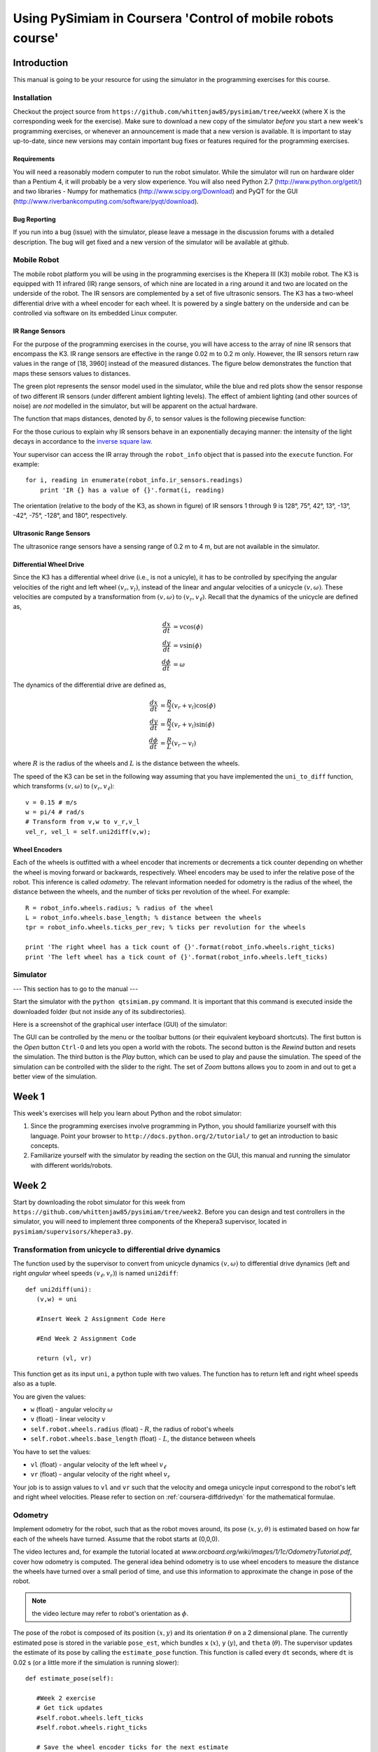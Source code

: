 Using PySimiam in Coursera 'Control of mobile robots course'
************************************************************

Introduction
============

This manual is going to be your resource for using the simulator in the programming exercises for this course. 

Installation
------------

Checkout the project source from ``https://github.com/whittenjaw85/pysimiam/tree/weekX`` (where X is the corresponding week for the exercise). Make sure to download a new copy of the simulator *before* you start a new week's programming exercises, or whenever an announcement is made that a new version is available. It is important to stay up-to-date, since new versions may contain important bug fixes or features required for the programming exercises.

Requirements
^^^^^^^^^^^^

You will need a reasonably modern computer to run the robot simulator. While the simulator will run on hardware older than a Pentium 4, it will probably be a very slow experience. You will also need Python 2.7 (http://www.python.org/getit/) and two libraries - Numpy for mathematics (http://www.scipy.org/Download) and PyQT for the GUI (http://www.riverbankcomputing.com/software/pyqt/download).

Bug Reporting
^^^^^^^^^^^^^
If you run into a bug (issue) with the simulator, please leave a message in the discussion forums with a detailed description. The bug will get fixed and a new version of the simulator will be available at github.

Mobile Robot
------------

The mobile robot platform you will be using in the programming exercises is the Khepera III (K3) mobile robot. The K3 is equipped with 11 infrared (IR) range sensors, of which nine are located in a ring around it and two are located on the underside of the robot. The IR sensors are complemented by a set of five ultrasonic sensors. The K3 has a two-wheel differential drive with a wheel encoder for each wheel. It is powered by a single battery on the underside and can be controlled via software on its embedded Linux computer.

.. image:: k3sensors.png

.. _coursera-irsensors:

IR Range Sensors
^^^^^^^^^^^^^^^^
For the purpose of the programming exercises in the course, you will have access to the array of nine IR sensors that encompass the K3. IR range sensors are effective in the range 0.02 m to 0.2 m only. However, the IR sensors return raw values in the range of [18, 3960] instead of the measured distances. The figure below demonstrates the function that maps these sensors values to distances.

.. image:: ir_actual.png

The green plot represents the sensor model used in the simulator, while the blue and red plots show the sensor response of two different IR sensors (under different ambient lighting levels). The effect of ambient lighting (and other sources of noise) are *not* modelled in the simulator, but will be apparent on the actual hardware.

The function that maps distances, denoted by :math:`\delta`, to sensor values is the following piecewise function:

.. math::
    :nowrap:

    f(\delta) = \left\{\begin{eqnarray}
        3960 & \quad 0m <  \delta  < 0.02m\\ 
        3960e^{-30(\delta-0.02)} & \quad 0.02m <  \delta  < 0.2m
    \end{eqnarray}\right.

For the those curious to explain why IR sensors behave in an exponentially decaying manner: the intensity of the light decays in accordance to the `inverse square law`_. 

.. _inverse square law: http://en.wikipedia.org/wiki/Inverse-square_law

Your supervisor can access the IR array through the ``robot_info`` object that is passed into the ``execute`` function. For example::

    for i, reading in enumerate(robot_info.ir_sensors.readings)
        print 'IR {} has a value of {}'.format(i, reading)

The orientation (relative to the body of the K3, as shown in figure) of IR sensors 1 through 9 is 128°, 75°, 42°, 13°, -13°, -42°, -75°, -128°, and 180°, respectively.

Ultrasonic Range Sensors
^^^^^^^^^^^^^^^^^^^^^^^^
The ultrasonice range sensors have a sensing range of 0.2 m to 4 m, but are not available in the simulator.

.. _coursera-diffdrivedyn:

Differential Wheel Drive
^^^^^^^^^^^^^^^^^^^^^^^^
Since the K3 has a differential wheel drive (i.e., is not a unicyle), it has to be controlled by specifying the angular velocities of the right and left wheel :math:`(v_r,v_l)`, instead of the linear and angular velocities of a unicycle :math:`(v,\omega)`. These velocities are computed by a transformation from :math:`(v,\omega)` to :math:`(v_r,v_\ell)`. Recall that the dynamics of the unicycle are defined as,

.. math::
    \frac{dx}{dt} &= v\cos(\phi) \\
    \frac{dy}{dt} &= v\sin(\phi) \\
    \frac{d\phi}{dt} &= \omega

The dynamics of the differential drive are defined as,

.. math::
    \frac{dx}{dt} &= \frac{R}{2}(v_r + v_l)\cos(\phi) \\
    \frac{dy}{dt} &= \frac{R}{2}(v_r + v_l)\sin(\phi) \\
    \frac{d\phi}{dt} &= \frac{R}{L}(v_r - v_l)

where :math:`R` is the radius of the wheels and :math:`L` is the distance between the wheels.

The speed of the K3 can be set in the following way assuming that you have implemented the ``uni_to_diff`` function, which transforms :math:`(v,\omega)` to :math:`(v_r,v_\ell)`::

    v = 0.15 # m/s
    w = pi/4 # rad/s
    # Transform from v,w to v_r,v_l
    vel_r, vel_l = self.uni2diff(v,w);

Wheel Encoders
^^^^^^^^^^^^^^
Each of the wheels is outfitted with a wheel encoder that increments or decrements a tick counter depending on whether the wheel is moving forward or backwards, respectively. Wheel encoders may be used to infer the relative pose of the robot. This inference is called *odometry*. The relevant information needed for odometry is the radius of the wheel, the distance between the wheels, and the number of ticks per revolution of the wheel. For example::

    R = robot_info.wheels.radius; % radius of the wheel
    L = robot_info.wheels.base_length; % distance between the wheels
    tpr = robot_info.wheels.ticks_per_rev; % ticks per revolution for the wheels

    print 'The right wheel has a tick count of {}'.format(robot_info.wheels.right_ticks)
    print 'The left wheel has a tick count of {}'.format(robot_info.wheels.left_ticks)


Simulator
---------

--- This section has to go to the manual ---

Start the simulator with the ``python qtsimiam.py`` command. It is important that this command is executed inside the downloaded folder (but not inside any of its subdirectories).

Here is a screenshot of the graphical user interface (GUI) of the simulator:

.. image:: simiam.png

The GUI can be controlled by the menu or the toolbar buttons (or their equivalent keyboard shortcuts). The first button is the `Open` button ``Ctrl-O`` and lets you open a world with the robots. The second button is the `Rewind` button and resets the simulation. The third button is the `Play` button, which can be used to play and pause the simulation. The speed of the simulation can be controlled with the slider to the right. The set of `Zoom` buttons allows you to zoom in and out to get a better view of the simulation.

Week 1
======

This week's exercises will help you learn about Python and the robot simulator:

#. Since the programming exercises involve programming in Python, you should familiarize yourself with this language. Point your browser to ``http://docs.python.org/2/tutorial/`` to get an introduction to basic concepts.

#. Familiarize yourself with the simulator by reading the section on the GUI, this manual and running the simulator with different worlds/robots.

Week 2
======

Start by downloading the robot simulator for this week from ``https://github.com/whittenjaw85/pysimiam/tree/week2``. Before you can design and test controllers in the simulator, you will need to implement three components of the Khepera3 supervisor, located in ``pysimiam/supervisors/khepera3.py``.

Transformation from unicycle to differential drive dynamics
--------------------------------------------------------------------

The function used by the supervisor to convert from unicycle dynamics :math:`(v,\omega)` to differential drive dynamics (left and right *angular* wheel speeds :math:`(v_\ell,v_r)`) is named ``uni2diff``::

   def uni2diff(uni):
      (v,w) = uni

      #Insert Week 2 Assignment Code Here

      #End Week 2 Assignment Code

      return (vl, vr)

This function get as its input ``uni``, a python tuple with two values. The function has to return left and right wheel speeds also as a tuple.

You are given the values:

- ``w`` (float) - angular velocity :math:`\omega`
- ``v`` (float) - linear velocity :math:`v`
- ``self.robot.wheels.radius`` (float) - :math:`R`, the radius of robot's wheels
- ``self.robot.wheels.base_length`` (float) - :math:`L`, the distance between wheels

You have to set the values:

- ``vl`` (float) - angular velocity of the left wheel :math:`v_\ell`
- ``vr`` (float) - angular velocity of the right wheel :math:`v_r`

Your job is to assign values to ``vl`` and ``vr`` such that the velocity and omega unicycle input correspond to the robot's left and right wheel velocities. Please refer to section on :ref:`coursera-diffdrivedyn` for the mathematical formulae.

Odometry
--------
 
Implement odometry for the robot, such that as the robot moves around, its pose :math:`(x,y,\theta)` is estimated based on how far each of the wheels have turned. Assume that the robot starts at (0,0,0).
 
The video lectures and, for example the tutorial located at `www.orcboard.org/wiki/images/1/1c/OdometryTutorial.pdf`, cover how odometry is computed. The general idea behind odometry is to use wheel encoders to measure the distance the wheels have turned over a small period of time, and use this information to approximate the change in pose of the robot.

.. note:: the video lecture may refer to robot's orientation as :math:`\phi`.

The pose of the robot is composed of its position :math:`(x,y)` and its orientation :math:`\theta` on a 2 dimensional plane. The currently estimated pose is stored in the variable ``pose_est``, which bundles ``x`` (:math:`x`), ``y`` (:math:`y`), and ``theta`` (:math:`\theta`). The supervisor updates the estimate of its pose by calling the ``estimate_pose`` function. This function is called every ``dt`` seconds, where ``dt`` is 0.02 s (or a little more if the simulation is running slower)::

   def estimate_pose(self):
      
      #Week 2 exercise 
      # Get tick updates
      #self.robot.wheels.left_ticks
      #self.robot.wheels.right_ticks
      
      # Save the wheel encoder ticks for the next estimate
      
      #Get the present pose estimate
      x, y, theta = self.pose_est          
            
      #Use your math to update these variables... 
      theta_new = 0 
      x_new = 0
      y_new = 0
      #end week2 exercise
         
      return Pose(x_new, y_new, (theta_new + pi)%(2*pi)-pi)

You are given these variables:

- ``self.robot.wheels.radius`` (float) - the radius of robot's wheels
- ``self.robot.wheels.base_length`` (float) - the distance between wheels
- ``self.robot.wheels.ticks_per_rev`` (integer) - number of ticks registered per one full wheel revolution
- ``self.robot.wheels.left_ticks`` (integer) - accumulated ticks on the left wheel
- ``self.robot.wheels.right_ticks`` (integer) - accumulated ticks on the right wheel

Note that ``self.robot.wheels.left_ticks`` and ``.right_ticks`` represent
the tick numbering of the encoder and not the elapsed ticks. You will need
to implement a memory variable to store previous values and to calculate
the elapsed ticks. One example of how to do this might be::

   self.prev_right_ticks = self.robot.wheels.right_ticks
   self.prev_left_ticks = self.robot.wheels.left_ticks

Note that ``self.prev_left_ticks`` and ``self.prev_right_ticks`` have to be initialized
in the constructor. The code is already in place for you in the ``__init__()`` method.

Your objective is to solve for the change in `x`, `y`, and `theta`
and from those values update the variables `x_new`, `y_new`, and `theta_new`.
The values `x_new`, `y_new`, and `theta_new` will be used to update
the estimated pose for the supervisor. 

Recall that the equations for odometry are in lecture 2 slides.

Convertion from raw IR values to distances in meters
----------------------------------------------------

The IR sensors return not the distance in meters, but a `reading`. To retrieve the distances measured by the IR proximity sensor, you will need to implement a conversion from the raw IR values to distances in the ``get_ir_distances`` function::

   def get_ir_distances(self):
        """Converts the IR distance readings into a distance in meters"""
        default_value = 3960
        
        #Assignment week2
        ir_distances = [] #populate this list
        #self.robot.ir_sensors.readings (you may want to use this)

        # The following code sets all sensors to out-of-range
        ir_distances = [1]*len(self.robot.ir_sensors.readings)

        #End Assignment week2
        return ir_distances


You are provided with the variable:

- ``self.robot.ir_sensors.readings`` (list of float) - the readings from Khepera3's IR sensors

The section on :ref:`coursera-irsensors` defines a function :math:`f(\delta)` that converts from distances to raw values. Find the inverse, so that raw values in the range [18,3960] are converted to distances in the range [0.02,0.2] m. Then convert the sensor readings to distances and assign them to a list called ir_distances. 
 
Testing
------------------

When you have completed all these exercises, run the simulator with::

> python qtsimiam.py week2.xml

You can change the linear velocity of the robot, or the point to which it steers directly in the GUI by setting the appropriate values in the ``Robot 1: K3DefaultSupervisor`` dock on the right.
In the beginning, your robot will not move, independently on how you set the goal.

After you have implemented the unicycle to differential transformation, first set the goal to (1,0). The robot should drive straight forward. Now, set it to (1,1) or (1,-1). If the `y` coordinate of the goal is positive, the robot should start off by turning to its left, if negative it should start off by turning to its right. If you haven't implemented odometry yet, the robot will just keep on turning in that direction.

With the odometry and the transformation from unicycle to differential drive implemented, set the goal to some value, for example (0.5,0.5), and the robot's go-to-goal controller should steer the robot towards that goal. The supervisor will automatically draw the estimated robot trajectory using ``self.pose_est`` that you have calculated in ``estimate_pose``. You may also want to print ``self.pose_est`` in the beginning of ``estimate_pose`` to better see if it make sense. Remember, the robot starts at :math:`(x,y,\theta)=(0,0,0)`.

When you have implemented the IR raw to distances conversion, set the goal to a value behind the wall, e.g. (2,1). If the conversion works, the robot will not collide with the wall, but will try to avoid it. In the case the conversion doesn't work as expected, try printing the ``ir_distances`` array at the end of the ``get_ir_distances`` function and watch for errors.

Week 3
======

Start by downloading the new robot simulator for this week from GitHub. You are encouraged to reuse your code from week2, but in case you don't want to reuse your code from week2, we placed a default uni2diff and get_ir_distances function within the ``./supervisors/khepera3.py`` module.

This week you will be implementing the different parts of a PID regulator that steers the robot successfully to some goal location. This is known as the go-to-goal behavior. The controller that has to implement this behaviour is located at ``pysimiam/controllers/gotogoal.py``. The important functions to implement are the `clear_error`, `get_heading` and `execute` functions::

   def clear_error(self):
      #Week 3
      #Place any variables you would like to store here
      #You may use these variables for convenience
      self.E = 0 # Integrated error
      self.e_1 = 0 # Previous error calculation

      #End week3

   def get_heading(self,state):
      """Get the vector pointing in the right direction in the form numpy.array([x,y,1]).
      
      The linear velocity of the robot will be scaled by sqrt(x**2 + y**2)
      """
      #Week 3
      # Here is an example of how to get goal position
      # and robot pose data. Feel free to name them differently.

      #x_g, y_g = state.goal.x, state.goal.y
      #x_r, y_r, theta = state.pose

      # Set this variable to the angle to the goal in robot's frame of reference
      self.goal_angle = 0

      return numpy.array([1,0,1])

   def execute(self,state,dt):
      """Executes the controller behavior
      @return --> unicycle model list [velocity, omega]
      """

      heading = self.get_heading(state)

      #Your goal is to modify these two variables
      w = 0
      v = 0 
      #End week3 exercise
      return [v, w] 

In the `clear_error` function, the controller variables are initialized with the default values. It is called once at the creation of the controller. The direction to the goal is calculated in the `get_heading` function, that returns a vector pointing at the goal in the robot's reference frame. This function is called in the `execute` function to steer the robot. The `execute` function is called every time the supervisor uses the go-to-goal behaviour. The following variables are available inside `get_heading` and `execute`:

- ``state.goal.x`` (float) - The X coordinate of the goal
- ``state.goal.y`` (float) - The Y coordinate of the goal
- ``state.pose`` (:class:`~pose.Pose`) - The position and orientation of the robot
- ``state.velocity.v`` (float) - The given target velocity of the robot, which is usually the maximum available.

To extract the pose data, you can use a command like this::

   (x, y, theta) = state.pose

First, calculate the heading unit vector from the robot to the goal. Let :math:`u` be the vector from the robot located at :math:`(x,y)` to the goal located at :math:`(x_g,y_g)` in the world reference frame, then :math:`\theta_g` is the angle :math:`u` makes with the :math:`x`-axis (positive :math:`\theta_g` is in the counterclockwise direction). Use the `x` and `y` components of :math:`u` and the ``math.atan2`` function to compute :math:`\theta_g`.
In the robot frame of reference, the direction of the heading vector can be calculated by subtracting the current heading ``theta`` of the robot. Use this direction to calculate the `x` and `y` components of the unit vector. Set the `z` component to 1.

Second, calculate the error between the obtained and the current heading of the robot. Make sure to keep the error between :math:`[-\pi,\pi]`.
 
Third, calculate the proportional, integral, and derivative terms for the PID regulator that steers the robot to the goal.
 
As before, the robot will drive at a constant linear velocity ``v``, but it is up to the PID regulator to steer the robot to the goal, i.e compute the correct angular velocity ``w``. The PID regulator needs three parts implemented:
 
    #. The first part is the proportional term ``e_P``. It is simply the current error ``e_k``. ``e_P`` is multiplied by the proportional gain ``self.kp`` when computing ``w``.

    #. The second part is the integral term ``e_I``. The integral needs to be approximated in discrete time using the total accumulated error ``self.E_k``, the current error ``e_k``, and the time step ``dt``. ``e_I`` is multiplied by the integral gain ``self.ki`` when computing ``w``, and is also saved as ``self.E_k`` for the next time step.

    #. The third part is the derivative term ``e_D``. The derivative needs to be approximated in discrete time using the current error ``e_k``, the previous error ``self.e_k_1``, and the the time step ``dt``. ``e_D`` is multiplied by the derivative gain ``self.kd`` when computing ``w``, and the current error ``e_k`` is saved as the previous error ``self.e_k_1`` for the next time step.
  

Testing
-------

To test your code, the simulator is set up to use the PID regulator in ``gotogoal.py`` to drive the robot to a goal location and stop. You can change the linear velocity of the robot and the goal location using the dock window on the right.

Make sure the goal is located inside the walls, i.e. the :math:`x` and :math:`y` coordinates of the goal should be in the range :math:`[-1,1]`. Otherwise the robot will crash into a wall on its way to the goal!

#. To test the heading to the goal, check that the green arrow points to the goal. You can also use a ``print`` statement, set the goal location to (1,1) and check that ``theta_g`` is approximately :math:`\frac{\pi}{4} \approx 0.785` initially, and as the robot moves forward (since :math:`v=0.1` and :math:`\omega=0`) ``theta_g`` should increase.

#. To test the error calculation and the PID math, run the simulator and check if the robot drives to the goal location and stops. The trajectory of the robot can be shown using the `View > Show/hide robot trajectories` menu.

Week 4
======

Start by downloading the new robot simulator for this week from GitHub. You should also familiarize youself with the Numpy scientific library, specifically with the ``array`` object and with the ``dot(a,b)`` function implementing the dot product (`http://docs.scipy.org/doc/numpy/`).

This week you will be implementing the different parts of a controller that steers the robot successfully away from obstacles to avoid a collision. This is known as the avoid-obstacles behavior. The IR sensors allow us to measure the distance to obstacles in the environment, but we need to compute the points in the world to which these distances correspond.

.. image:: week-4-ir-points.png

The figure illustrates these points with a black cross. The strategy for obstacle avoidance that we will use is as follows:

#. Transform the IR distances to points in the world.

#. Compute a vector to each point from the robot, :math:`u_1,u_2,\ldots,u_9`.

#. Weigh each vector according to their importance, :math:`\alpha_1u_1,\alpha_2u_2,\ldots,\alpha_9u_9`. For example, the front and side sensors are typically more important for obstacle avoidance while moving forward.

#. Sum the weighted vectors to form a single vector, :math:`u_o=\alpha_1u_1+\ldots+\alpha_9u_9`.

#. Use this vector to compute a heading and steer the robot to this angle.

This strategy will steer the robot in a direction with the most free space (i.e., it is a direction `away` from obstacles). For this strategy to work, you will need to implement two crucial parts of the strategy for the obstacle avoidance behavior in the function ``get_heading`` in ``controllers/avoidobstacles.py`` using the following information:

- ``self.poses`` (list of :class:`~pose.Pose`) - The positions and orientations of IR sensors in the reference frame of the robot
- ``self.kp``, ``self.ki`` and ``self.kd`` - The PID gains of this controller
- ``state.sensor_distances`` (float) - The IR distances measured by each sensor
- ``state.pose`` (:class:`~pose.Pose`) - The position and orientation of the robot
- ``state.velocity.v`` (float) - The given target velocity of the simulation, which is usually the maximum available.

The following code is in place::

    def get_heading(self, state):
        # Calculate vectors:
        self.vectors = numpy.array([[1,0,1]]*len(self.poses))
        
        # Calculate weighted sum:
        heading = numpy.array([1,0,1])
     
        self.away_angle = math.atan2(heading[1],heading[0])
        
        return heading

First, transform the IR distance (which you converted from the raw IR values in Week 2) measured by each sensor to a point in the reference frame of the robot.
  
A point :math:`p_i` that is measured to be :math:`d_i` meters away by sensor :math:`i` can be written as the vector (coordinate) :math:`v_i=\begin{bmatrix}d_i \\ 0\end{bmatrix}` in the reference frame of sensor :math:`i`. We first need to transform this point to be in the reference frame of the robot. To do this transformation, we need to use the pose (location and orientation) of the sensor in the reference frame of the robot: :math:`(x_{s_i},y_{s_i},\theta_{s_i})`. The transformation is defined as:

.. math::
    v'_i = R(x_{s_i},y_{s_i},\theta_{s_i})\begin{bmatrix}v_i \\ 1\end{bmatrix}

where :math:`R` is known as the transformation matrix that applies a translation by :math:`(x,y)` and a rotation by :math:`\theta`:

.. math::
    R(x,y,\theta) = \begin{bmatrix}
        \cos(\theta) & -\sin(\theta) & x \\ 
        \sin(\theta) &  \cos(\theta) & y \\
                    0 &             0 & 1
        \end{bmatrix}.

This matrix for a particular sensor can be obtained by calling the method ``get_transformation`` on the sensor's pose. To construct the coordinates of
the point in the sensor reference frame, use the ``numpy.array`` constructor.
Store the result of the transformation in the variable ``self.vectors``.
      
The :math:`v'` matrix now contains the coordinates of the points illustrated in the simulator by the black crosses. Note how these points `approximately` correspond to the distances measured by each sensor.

.. note:: The points do not exactly correspon to the distances because of how we converted from raw IR values to meters in Week 2).
  
Secont, use the set of transformed points to compute a vector that points away from the obstacle. The robot will steer in the direction of this vector and successfully avoid the obstacle.
  
#. Compute a vector :math:`u_i` to each point (corresponding to a particular sensor) from the robot. Use a point's coordinate from ``ir_distances_rf`` and the robot's location ( ``x``, ``y`` ) for this computation.

#. Pick a weight :math:`\alpha_i` for each vector according to how important you think a particular sensor is for obstacle avoidance. For example, if you were to multiply the vector from the robot to point :math:`i` (corresponding to sensor :math:`i`) by a small value (e.g., :math:`0.1`), then sensor :math:`i` will not impact obstacle avoidance significantly. Set the weights in ``sensor_gains``.

    .. note:: Make sure to that the weights are symmetric with respect to the left and right sides of the robot. Without any obstacles around, the robot should not steer left or right.

#. Sum up the weighted vectors, :math:`\alpha_iu_i`, into a single vector :math:`u_o`.

#. Use :math:`u_o` and the pose of the robot to compute a heading that steers the robot away from obstacles (i.e., in a direction with free space, because the vectors that correspond to directions with large IR distances will contribute the most to :math:`u_o`).

#. Use your code from the go-to-goal controller to calculate the necessary velocities    in the unicycle model.
   
Testing
-------

To test your code, the simulator is set up to use load the ``AvoidObstacles.m`` controller to drive the robot around the environment without colliding with any of the walls.
Here are some tips on how to test the three parts:

#. Once you have implemented the calculation of obstacle vectors, a black cross should match up with each sensor as shown in figure. The robot should drive forward and collide with the wall.

#. Once you have implemented the steering, the robot should be able to successfully navigate the world without colliding with the walls (obstacles). If no obstacles are in range of the sensors, the red arrow (representing :math:`u_o`) should just point forward (i.e., in the direction the robot is driving). In the presence of obstacles, the red line should point away from the obstacles in the direction of free space.

You can also tune the parameters of the PID regulator for :math:`\omega`.

.. note:: The red and green arrows (as well as, the black crosses) will likely deviate from their positions on the robot. The reason is that they are drawn with information derived from the odometry of the robot. The odometry of the robot accumulates error over time as the robot drives around the world. This odometric drift can be seen when information based on odometry is visualized via the lines and crosses. 

How to migrate your solutions from last week
--------------------------------------------

Here are a few pointers to help you migrate your own solutions from last week to this week's simulator code. You only need to pay attention to this section if you want to use your own solutions, otherwise you can use what is provided for this week and skip this section.

The ``gotogoal.py`` controller has been split into two parts - the PID and the go-to-goal heading. You may replace the PID code in ``pysimiam/controllers/pid_controller.py`` and the heading code in ``pysimiam/controllers/gotogoal.py`` with your code from last week.

Week 5
======

Start by downloading the new robot simulator for this week from GitHub. This week you will be making a small improvement to the go-to-goal and avoid-obstacle controllers and testing two arbitration mechanisms: blending and hard switches. Arbitration between the two controllers will allow the robot to drive to a goal, while not colliding with any obstacles on the way.

#. Implement a simple control for the linear velocity, :math:`v`, as a function of the angular velocity, :math:`\omega`. Add it to both ``+simiam/+controller/GoToGoal.m`` and ``+simiam/+controller/AvoidObstacles.m``.
  
   So far, we have implemented controllers that either steer the robot towards a goal location, or steer the robot away from an obstacle. In both cases, we have set the linear velocity, :math:`v`, to a constant value of :math:`0.1` m/s. While this approach works, it certainly leave plenty of room for improvement. We will improve the performance of both the go-to-goal and avoid-obstacles behavior by dynamically adjusting the linear velocity based on the angular velocity of the robot.

   The actuator limits of the robot limit the linear velocity to a range of :math:`[-0.3,0.3]` m/s and the angular velocity to a range of :math:`[-2.765,2.765]` rad/s. However, it is important to remember that with a differential drive, we cannot, for example, drive the robot at the maximum linear and angular velocities. There is a trade-off between linear and angular velocities: linear velocity has to decrease for angular velocity to increase, and vice versa.

   Therefore, design and implement a function or equation for the linear velocity that depends on the angular velocity, such that the linear velocity is large when the `absolute value` of the angular velocity is small (near zero), and the linear velocity is small when the absolute value of the angular velocity is large. The linear velocity should not exceed :math:`0.25` m/s and be no smaller than :math:`0.075` m/s (because we want to maintain a minimum linear velocity to keep the robot moving).

   Add this function or equation to the bottom of the execute functions for both ``+simiam/+controller/`` ``GoToGoal.m`` and ``+simiam/+controller/AvoidObstacles.m``.

   .. note:: This is just one way to improve the controllers. For example, one could improve the above strategy by letting the linear velocity be a function of the angular velocity `and` the distance to the goal (or distance to the nearest obstacle).

#. Combine your go-to-goal controller and avoid-obstacle controller into a single controller that blends the two behaviors. Implement it in ``+simiam/+controller/AOandGTG.m``.

   It's time to implement the first type of arbitration mechanism between multiple controllers: `blending`. The solutions to the go-to-goal and avoid-obstacles controllers have been combined into a single controller, ``+simiam/+controller/AOandGTG.m``. However, one important piece is missing. ``u_gtg`` is a vector pointing to the goal from the robot, and ``u_ao`` is a vector pointing from the robot to a point in space away from obstacles. These two vectors need to be combined (blended) in some way into the vector ``u_ao_gtg``, which should be a vector that points the robot both away from obstacles and towards the goal.

   The combination of the two vectors into ``u_ao_gtg`` should result in the robot driving to a goal without colliding with any obstacles in the way. Do not use ``if/else`` to pick between ``u_gtg`` or ``u_ao``, but rather think about weighing each vector according to their importance, and then linearly combining the two vectors into a single vector, ``u_ao_gtg``. For example,

   .. math::
      \alpha &=& 0.75 \\
      u_{\text{ao,gtg}} &=& \alpha u_{\text{gtg}}+(1-\alpha)u_{\text{ao}}

   In this example, the go-to-goal behavior is stronger than the avoid-obstacle behavior, but that `may` not be the best strategy. :math:`\alpha` needs to be carefully tuned (or a different weighted linear combination needs to be designed) to get the best balance between go-to-goal and avoid-obstacles.

#. Implement the switching logic that switches between the go-to-goal controller and the avoid-obstacles controller, such that the robot avoids any nearby obstacles and drives to the goal when clear of any obstacles.
  
   The second type of arbitration mechanism is `switching`. Instead of executing both go-to-goal and avoid-obstacles simultaneously, we will only execute one controller at a time, but switch between the two controllers whenever a certain condition is satisfied.
      
   In the ``execute`` function of ``+simiam/+controller/+khepera3/K3Supervisor.m``, you will need to implement the switching logic between go-to-goal and avoid-obstacles. The supervisor has been extended since last week to support switching between different controllers (or states, where a state simply corresponds to one of the controllers being executed). In order to switch between different controllers (or states), the supervisor also defines a set of events. These events can be checked to see if they are true or false. The idea is to start of in some state (which runs a certain controller), check if a particular event has occured, and if so, switch to a new controller.
    
   The tools that you should will need to implement the switching logic:

   #. Four events can be checked with the ``self.check_event(name)`` function, where ``name`` is the name of the state:

      * ```at_obstacle'`` checks to see if any of front sensors (all but the three IR sensors in the back of the robot) detect an obstacle at a distance less than ``self.d_at_obs``. Return ``true`` if this is the case, ``false`` otherwise.
      * ```at_goal'`` checks to see if the robot is within ``self.d_stop`` meters of the goal location.
      * ```unsafe'`` checks to see if any of the front sensors detect an obstacle at a distance less than ``self.d_unsafe``.
      * ```obstacle_cleared'`` checks to see if all of the front sensors report distances greater than ``self.d_at_obs`` meters.

   #. The ``self.switch_state(name)`` function switches between the states/controllers. There currently are four possible values that ``name`` can be:

      * ```go_to_goal'`` for the go-to-goal controller.
      * ```avoid_obstacles'`` for the avoid-obstacles controller.
      * ```ao_and_gtg'`` for the blending controller.
      * ```stop'`` for stopping the robot.


   Implement the logic for switching to ``avoid_obstacles``, when ``at_obstacle`` is true, switching to ``go_to_goal`` when ``obstacle_cleared`` is true, and switching to ``stop`` when ``at_goal`` is true. 
  
   .. note:: Running the blending controller was implemented using these switching tools as an example. In the example, ``check_event('at_goal')`` was used to switch from ``ao_and_gtg`` to ``stop`` once the robot reaches the goal.
  
#. Improve the switching arbitration by using the blended controller as an intermediary between the go-to-goal and avoid-obstacles controller.
  
   The blending controller's advantage is that it (hopefully) smoothly blends go-to-goal and avoid-obstacles together. However, when there are no obstacle around, it is better to purely use go-to-goal, and when the robot gets dangerously close, it is better to only use avoid-obstacles. The switching logic performs better in those kinds of situations, but jitters between go-to-goal and avoid-obstacle when close to a goal. A solution is to squeeze the blending controller in between the go-to-goal and avoid-obstacle controller.
  
   Implement the logic for switching to ``ao_and_gtg``, when ``at_obstacle`` is true, switching to ``go_to_goal`` when ``obstacle_cleared`` is true, switching to ``avoid_obstacles`` when ``unsafe`` is true, and switching to ``stop`` when ``at_goal`` is true.


How to test it all
------------------

To test your code, the simulator is set up to either use the blending arbitration mechanism or the switching arbitration mechanism. If ``self.is_blending`` is ``true``, then blending is used, otherwise switching is used. 

Here are some tips to the test the four parts:


#. Test the first part with the second part. Uncomment the line::

      fprintf('(v,w) = (%0.3f,%0.3f)\n', outputs.v, outputs.w);

   It is located with the code for the blending, which you will test in the next part. Watch ``(v,w)`` to make sure that when one increases, the other decreases.

#. Test the second part by setting ``self.is_blending`` to ``true``. The robot should successfully navigate to the goal location :math:`(1,1)` without colliding with the obstacle that is in the way. Once the robot is near the goal, it should stop (you can adjust the stopping distance with ``self.d_stop``). The output plot will likely look something similar to:

   .. image:: week-5-part-2.png

#. Test the third part by setting ``self.is_blending`` to ``false``. The robot should successfully navigate to the same goal location :math:`(1,1)` without colliding with the obstacle that is in the way. Once the robot is near the goal, it should stop. The output plot will likely look something similar to:

   .. image:: week-5-part-3.png
    
   Notice that the blue line is the current heading of the robot, the red line is the heading set by the go-to-goal controller, and the green line is the heading set by the avoid-obstacles controller. You should see that the two switch very quickly and often when next to the goal. Also, you will see many messages in the MATLAB window stating that a switch has occurred.
  
#. Test the fourth part in the same way as the third part. This time, the output plot will likely look something similar to:

   .. figure:: week-5-part-4.png
    
   Notice that the controller still switches, but less often than before. Also, it now switches to the blended controller (cyan line). Depending on how you set ``self.d_unsafe`` and ``self.d_at_obs``, the number of switches and between which controllers the supervisor switches may change. Experiment with different settings to observe their effect.
   


How to migrate your solutions from last week
--------------------------------------------

Here are a few pointers to help you migrate your own solutions from last week to this week's simulator code. You only need to pay attention to this section if you want to use your own solutions, otherwise you can use what is provided for this week and skip this section.


#. The simulator has seen a significant amount of changes from last week to support this week's programming exercises. It is *recommended* that you do not overwrite any of the files this week with your solutions from last week.
#. However, you can selectively replace the sections delimited last week (by ``START/END CODE BLOCK``) in ``GoToGoal.m`` and ``AvoidObstacles.m``, as well as the sections that were copied from each into ``AOandGTG.m``.


Week 6
======

Start by downloading the new robot simulator for this week from the `Programming Exercises` tab on the Coursera course page. This week you will be implementing a wall following behavior that will aid the robot in navigating around obstacles. Implement these parts in ``+simiam/+controller/+FollowWall.m``.

#. Compute a vector, :math:`u_{fw,t}`, that estimates a section of the obstacle (`wall`) next to the robot using the robot's right (or left) IR sensors.
   
   We will use the IR sensors to detect an obstacle and construct a vector that approximates a section of the obstacle (`wall`). In the figure, this vector, :math:`u_{fw,t}` (``u_fw_t``), is illustrated in red.
   
   .. image:: week-6-part-1.png
   
   The direction of the wall following behavior (whether it is follow obstacle on the left or right) is determined by ``inputs.direction``, which can either be equal to ``right`` or ``left``. Suppose we want to follow an obstacle to the ``left`` of the robot, then we would could use the left set of IR sensors (1-4). If we are following the wall, then at all times there should be at least one sensor that can detect the obstacle. So, we need to pick a second sensor and use the points corresponding to the measurements from these two sensors (see avoid-obstacles in Week 4) to form a line that estimates a section of the obstacle. In the figure above, sensors 2 and 3 are used to roughly approximate the edge of the obstacle. But what about corners?
    
   .. image:: week-6-part-1b.png
   
   Corners are trickier (see figure below), because typically only a single sensor will be able to detect the wall. The estimate is off as one can see in the figure, but as long as the robot isn't following the wall too closely, it will be ok.
   
   An example strategy for estimating a section of the wall is to pick the two sensors (from IR sensors 1-4) with the smallest reported measurement in ``ir_distances``. Suppose sensor 2 and 3 returned the smallest values, then let :math:`p_1` ``= ir_distances_rf(:,2)`` and :math:`p_2` ``= ir_distances_rf(:,3)``. A vector that estimates a section of the obstacle is :math:`u_{fw,t}=p_2-p_1`. 
   
   .. note:: It is important that the sensor with smaller ID (in the example, sensor 2) is assigned to :math:`p_1` (``p_1``) and the sensor with the larger ID (in the example, sensor 3) is assigned to :math:`p_2` (``p_2``), because we want that the vector points in the direction that robot should travel.
   
   The figures correspond to the above example strategy, but you may want to experiment with different strategies for computing :math:`u_{fw,t}`. A better estimate would make wall following safer and smoother when the robot navigates around the corners of obstacles. 
   
#. Compute a vector, :math:`u_{fw,p}`, that points from the robot to the closest point on :math:`u_{fw,t}`.
   
   Now that we have the vector :math:`u_{fw,t}` (represented by the red line in the figures), we need to compute a vector :math:`u_{fw,p}` that points from the robot to the closest point on :math:`u_{fw,t}`. This vector is visualized as blue line in the figures and can be computed using a little bit of linear algebra:

   .. math::
      \begin{split}
         u'_{fw,t} &= \frac{u_{fw,t}}{\|u_{fw,t}\|}, \quad u_p = \begin{bmatrix} x \\ y \end{bmatrix}, \quad u_a = p_1 \\
         u_{fw,p} &= (u_a-u_p)-((u_a-u_p)\cdot u'_{fw,t})u'_{fw,t}
      \end{split}
   
   :math:`u_{fw,p}` corresponds to ``u_fw_p`` and :math:`u'_{fw,t}` corresponds to ``u_fw_tp`` in the code. 
   
   .. note:: A small technicality is that we are computing :math:`u_{fw,p}` as the the vector pointing from the robot to the closest point on :math:`u_{fw,t}`, as if :math:`u_{fw,t}` were infinitely long.
   
#. Combine the two vectors, such that it can be used as a heading vector for a PID controller that will follow the wall to the right (or left) at some distance :math:`d_{fw}`.
   
   The last step is to combine :math:`u_{fw,t}` and :math:`u_{fw,p}` such that the robot follows the obstacle all the way around at some distance :math:`d_{fw}` (``d_fw``). :math:`u_{fw,t}` will ensure that the robot drives in a direction that is parallel to an edge on the obstacle, while :math:`u_{fw,p}` needs to be used to maintain a distance :math:`d_{fw}` from the obstacle.
    
   One way to achieve this is,

   .. math::
      u'_{fw,p} = u_{fw,p}-d_{fw}\frac{u_{fw,p}}{\|u_{fw,p}|},
   
   where :math:`u'_{fw,p}` (``u_fw_pp``) is now a vector points towards the obstacle when the distance to the obstacle, :math:`d>d_{fw}`, is near zero when the robot is :math:`d_{fw}` away from the obstacle, and points away from the obstacle when :math:`d<d_{fw}`.
   
   All that is left is to linearly combine :math:`u'_{fw,t}` and :math:`u'_{fw,p}` into a single vector :math:`u_{fw}` (``u_fw``) that can be used with the PID controller to steer the robot along the obstacle at the distance :math:`d_{fw}`.
   
   (`Hint`: Think about how this worked with :math:`u_{ao}` and :math:`u_{gtg}` last week). 

How to test it all
------------------

To test your code, the simulator is set up to run ``+simiam/+controller/FollowWall.m``. First test the follow wall behaviour by setting ``inputs.direction = `left'`` in ``+simiam/+controller/+khepera3/`` ``K3Supervisor.m``. This will test the robot following the obstacle to its left (like in the figures). Then set ``inputs.direction = `right'``, and changed in ``settings.xml`` the initial theta of the robot to :math:`\pi`:

.. code-block:: xml

     <pose x="0" y="0" theta="3.1416" />

The robot is set up near the obstacle, so that it can start following it immediately. This is a valid situation, because we are assuming another behavior (like go-to-goal) has brought us near the obstacle. Here are some tips to the test the three parts:


    #. Set ``u_fw = u_fw_tp``. The robot starts off next to an obstacle and you should see that the red line approximately matches up with the edge of the obstacle (like in the figures above). The robot should be able to follow the obstacle all the way around.
    
    .. note:: Depending on how the edges of the obstacle are approximated, it is possible for the robot to peel off at one of the corners. This is not the case in the example strategy provided for the first part.
    
    #. If this part is implemented correctly, the blue line should point from the robot to the closest point on the red line.
    
    .. image:: week-6-part-2.png
    
    .. note:: Recall that we are computing :math:`u_{fw,p}` (the blue line) as the the vector pointing from the robot to the closest point on :math:`u_{fw,t}`, as if :math:`u_{fw,t}` (the red line) were infinitely long. In the figure above, the red line is not drawn infinitely long, so the blue line does not touch the red line in this situation. However, if we were to extend the red line, we would see that the blue line correctly points to the closest point on the red line to the robot.
    
    #. Set ``self.d_fw`` to some distance in :math:`[0.02,0.2]` m. The robot should follow the wall at approximately the distance specified by ``self.d_fw``. If the robot does not follow the wall at the specified distance, then :math:`u'_{fw,p}` is not given enough weight (or :math:`u'_{fw,t}` is given too much weight).
    


How to migrate your solutions from last week
--------------------------------------------

Here are a few pointers to help you migrate your own solutions from last week to this week's simulator code. You only need to pay attention to this section if you want to use your own solutions, otherwise you can use what is provided for this week and skip this section.

 #. The only new addition to the simulator is ``+simiam/+controller/FollowWall.m``. Everything else may be overwrite with the exception of ``K3Supervisor.m``.


Week 7
======
Start by downloading the new robot simulator for this week from the `Programming Exercises` tab on the Coursera course page. This week you will be combining the go-to-goal, avoid-obstacles, and follow-wall controllers into a full navigation system for the robot. The robot will be able to navigate around a cluttered, complex environment without colliding with any obstacles and reaching the goal location successfully. Implement your solution in ``+simiam/+controller/+khepera3/K3Supervisor.m``.


#. Implement the ``progress_made`` event that will determine whether the robot is making any progress towards the goal.
  
   By default, the robot is set up to switch between ``avoid_obstacles`` and ``go_to_goal`` to navigate the environment. However, if you launch the simulator with this default behavior, you will notice that the robot cannot escape the larger obstacle as it tries to reach the goal located at :math:`(x,g)=(1,1)`. The robot needs a better strategy for navigation. This strategy needs to realize that the robot is not making any forward progress and switch to ``follow_wall`` to navigate out of the obstacle.
    
   Implement the function ``progress_made`` such that it returns ``true`` if

   .. math::
      \left\|\begin{bmatrix} x-x_g \\ y-y_g \end{bmatrix}\right\| < d_{\text{progress}}-\epsilon,
   
   where :math:`\epsilon=0.1` (``epsilon``) gives a little bit of slack, and :math:`d_{\text{progress}}` (``d_prog``) is the closest (in terms of distance) the robot has progressed towards the goal. This distance should be set using the function ``set_progress_point`` before switching to the ``follow_wall`` behavior in the third part.

#. Implement the ``sliding_left`` and ``sliding_right`` events that will serve as a criterion for whether the robot should continue to follow the wall (left or right) or switch back to the go-to-goal behavior.

   While the lack of ``progress_made`` will trigger the navigation system into a ``follow_wall`` behavior, we need to check whether the robot should stay in the wall following behavior, or switch back to ``go_to_goal``. We can check whether we need to be in the sliding mode (wall following) by testing if :math:`\sigma_1>0` and :math:`\sigma_2>0`, where

   .. math::
      \begin{bmatrix}u_{gtg} & u_{ao}\end{bmatrix}\begin{bmatrix}\sigma_1 \\ \sigma_2\end{bmatrix} = u_{fw}.
   
   
   Implement this test in the function ``sliding_left`` and ``sliding_right``. The test will be the same for both functions. The difference is in how :math:`u_{fw}` is computed.

#. Implement the finite state machine that will navigate the robot to the goal located at :math:`(x_g,y_g)=(1,1)` without colliding with any of the obstacles in the environment.
   
   Now, we are ready to implement a finite state machine (FSM) that solves the full navigation problem. A finite state machine is nothing but a set of ``if/elseif/else`` statements that first check which state (or behavior) the robot is in, then based on whether an event (condition) is satisfied, the FSM switches to another state or stays in the same state. Some of the logic that should be part of the FSM is:
   
      #. If ``at_goal``, then switch to ``stop``.
      #. If ``unsafe``, then switch to state ``avoid_obstacles``.
      #. If in state ``go_to_goal`` and ``at_obstacle``, then check whether the robot needs to ``slide_left`` or ``slide_right``. If so ``set_progress_point``, and switch to state ``follow_wall`` (with ``inputs.direction`` equal to right or left depending on the results of the sliding test).
      #. If in state ``follow_wall``, check whether ``progress_made`` and the robot does not need to slide ``slide_left`` (or ``slide_right`` depending on ``inputs.direction``). If so, switch to state ``go_to_goal``, otherwise keep following wall.
   
   
   You can check an event using ``self.check_event(`name-of-event')`` and switch to a different state using ``self.switch_to_state(`name-of-state')``.


How to test it all
------------------

To test your code, the simulator is set up to run a simple FSM that is unable to exit the large obstacle and advance towards the goal.


  #. Test the first part with the third part.
  #. Test the second part with the third part.
  #. Testing the full navigation systems is mostly a binary test: does the robot successfully reach the goal located at :math:`(x_g,y_g)=(1,1)` or not? However, let us consider a few key situations that will likely be problematic.
  
    #. First, the default code has the problem that the robot is stuck inside the large obstacle. The reason for this situation is that avoid obstacle is not enough to push the robot far enough way from the obstacle, such that when go-to-goal kicks back in, the robot is clear of the obstacle and has a free path towards the goal. So, you need to make sure that the robot realizes that no progress towards the goal is being made and that wall following needs to be activated for the robot to navigate out of the interior of the large obstacle.
    #. Second, assuming that the robot has escaped the interior of the large obstacle and is in wall following mode, there is a point at which progress is again being made towards the goal and sliding is no longer necessary. The robot should then stop wall following and resume its go-to-goal behavior. A common problem is that the robot either continues to follow the edge of the large obstacle and never makes the switch to go-to-goal. Another common problem is that the FSM switches to the go-to-goal behavior before the robot has the chance to escape the interior of the large obstacle using wall following. Troubleshoot either problem by revisiting the logic that uses the ``progress_made`` and ``sliding_left`` (``sliding_right``) events to transition from ``follow_wall`` to ``go_to_goal``.
  
  Remember that adding ``print`` calls to different parts of your code can help you debug your problems. By default, the supervisor prints out the state that it switches to.


How to migrate your solutions from last week
--------------------------------------------

Here are a few pointers to help you migrate your own solutions from last week to this week's simulator code. You only need to pay attention to this section if you want to use your own solutions, otherwise you can use what is provided for this week and skip this section.


 #. Everything may be overwrite with the exception of ``K3Supervisor.m``.
